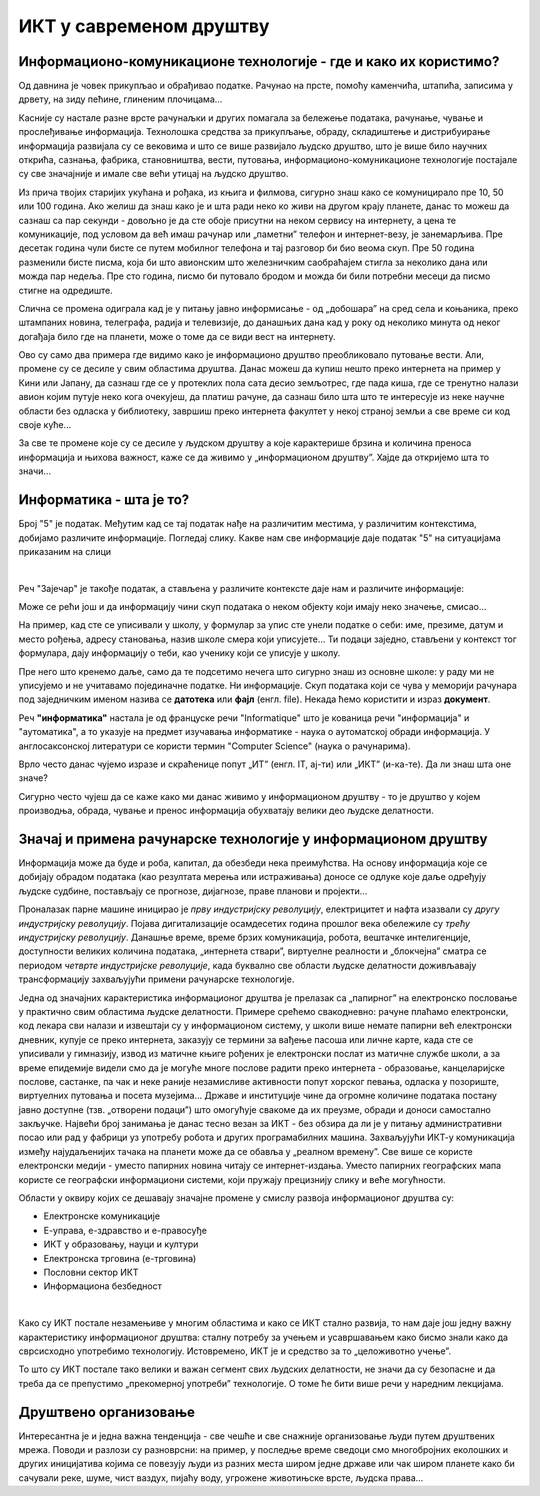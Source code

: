 ИКТ у савременом друштву
=========================


Информационо-комуникационе технологије - где и како их користимо?
-----------------------------------------------------------------

Од давнина је човек прикупљао и обрађивао податке. Рачунао на прсте, помоћу каменчића, штапића, записима у дрвету, на зиду пећине, глиненим плочицама… 

Касније су настале разне врсте рачунаљки и других помагала за бележење података, рачунање, чување и прослеђивање информација. Технолошка средства за прикупљање, обраду, складиштење и дистрибуирање информација развијала су се вековима и што се више развијало људско друштво, што је више било научних открића, сазнања, фабрика, становништва, вести, путовања, информационо-комуникационе технологије постајале су све значајније и имале све већи утицај на људско друштво.  

Из прича твојих старијих укућана и рођака, из књига и филмова, сигурно знаш како се комуницирало пре 10, 50 или 100 година. Ако желиш да знаш како је и шта ради неко ко живи на другом крају планете, данас то можеш да сазнаш са пар секунди - довољно је да сте обоје присутни на неком сервису на интернету, а цена те комуникације, под условом да већ имаш рачунар или „паметни” телефон и интернет-везу, је занемарљива. Пре десетак година чули бисте се путем мобилног телефона и тај разговор би био веома скуп. Пре 50 година разменили бисте писма, која би што авионским што железничким саобраћајем стигла за неколико дана или можда пар недеља. Пре сто година, писмо би путовало бродом и можда би били потребни месеци да писмо стигне на одредиште.

.. image:: ../../_images/1_komunikacija.png
   :width: 600px   
   :align: center 


Слична се промена одиграла кад је у питању јавно информисање - од „добошара” на сред села и коњаника, преко штампаних новина, телеграфа, радија и телевизије, до данашњих дана кад у року од неколико минута од неког догађаја било где на планети, може о томе да се види вест на интернету.

Ово су само два примера где видимо како је информационо друштво преобликовало путовање вести. Али, промене су се десиле у свим областима друштва. Данас можеш да купиш нешто преко интернета на пример у Кини или Јапану, да сазнаш где се у протеклих пола сата десио земљотрес, где пада киша, где се тренутно налази авион којим путује неко кога очекујеш, да платиш рачуне, да сазнаш било шта што те интересује из неке научне области без одласка у библиотеку, завршиш преко интернета факултет у некој страној земљи а све време си код своје куће… 

За све те промене које су се десиле у људском друштву а које карактерише брзина и количина преноса информација и њихова важност, каже се да живимо у „информационом друштву”. Хајде да откријемо шта то значи...
 

Информатика - шта је то?
------------------------

Број "5" је податак. Међутим кад се тај податак нађе на различитим местима, у различитим контекстима, добијамо различите информације.
Погледај слику. Какве нам све информације даје податак "5" на ситуацијама приказаним на слици

.. image:: ../../_images/1_broj5.png
   :width: 600px   
   :align: center 


|


Реч "Зајечар" је такође податак, а стављена у различите контексте даје нам и различите информације:

.. image:: ../../_images/1_zaječar.png
   :width: 720px   
   :align: center

.. infonote:: 

   **Податак** може да буде број, симбол, текст, боја...

   **Информација** се добија када се податак протумачи у контексту.

Може се рећи још и да информацију чини скуп података о неком објекту који имају неко значење, смисао...

На пример, кад сте се уписивали у школу, у формулар за упис сте унели податке о себи: име, презиме, датум и место рођења, адресу становања, назив школе смера који уписујете... Ти подаци заједно, стављени у контекст тог формулара, дају  информацију о теби, као ученику који се уписује у школу.


.. questionnote::
   
   Пронађи у свом окружењу примере појављивања једног податка у различитим контекстима, тако да дају различите информације. 


Пре него што кренемо даље, само да те подсетимо нечега што сигурно знаш из основне школе: у раду ми не уписујемо и не учитавамо појединачне податке. Ни информације. Скуп података који се чува у меморији рачунара под заједничким именом назива се **датотека** или **фајл** (енгл. file). Некада ћемо користити и израз **документ**.

Реч **"информатика"** настала је од француске речи "Informatique" што је кованица речи "информација" и "аутоматика", а то указује на предмет изучавања информатике - наука о аутоматској обради информација. У англосаксонској литератури се користи термин "Computer Science" (наука о рачунарима).

Врло често данас чујемо изразе и скраћенице попут „ИТ” (енгл. IT, ај-ти) или „ИКТ” (и-ка-те). Да ли знаш шта оне значе?

.. infonote:: 

   **ИТ** је скраћеница за појам **информационе технологије** - обухватају рачунаре и друге електронске уређаје  за прикупљање, обраду, чување, пренос и заштиту информација. Када томе додамо комуникационе технологије - којима се све то што спада у „информационе технологије” повезује ради комуникације, размене информација, долазимо до ширег појма - **информационо-комуникационе технологије** - **ИКТ** (енгл. ICT, ај-си-ти).


Сигурно често чујеш да се каже како ми данас живимо у информационом друштву - то је друштво у којем производња, обрада, чување и пренос информација обухватају велики део људске делатности.


Значај и примена рачунарске технологије у информационом друштву
---------------------------------------------------------------

Информација може да буде и роба, капитал, да обезбеди нека преимућства. На основу информација које се добијају обрадом података (као резултата мерења или истраживања) доносе се одлуке које даље одређују људске судбине, постављају се прогнозе, дијагнозе, праве планови и пројекти…

Проналазак парне машине иницирао је *прву индустријску револуцију*, електрицитет и нафта изазвали су *другу индустријску револуцију*. Појава дигитализације осамдесетих година прошлог века обележиле су *трећу индустријску револуцију*. Данашње време, време брзих комуникација, робота, вештачке интелигенције, доступности великих количина података, „интернета ствари”, виртуелне реалности и „блокчејна” сматра се периодом *четврте индустријске револуције*, када буквално све области људске делатности доживљавају трансформацију захваљујући примени рачунарске технологије.

.. image:: ../../_images/1_undraw_design_tools_42tf.png
   :width: 450px   
   :align: center


Једна од значајних карактеристика информационог друштва је прелазак са „папирног” на електронско пословање у практично свим областима људске делатности. Примере срећемо свакодневно: рачуне плаћамо електронски, код лекара сви налази и извештаји су у информационом систему, у школи више немате папирни већ електронски дневник, купује се преко интернета, заказују се термини за вађење пасоша или личне карте, када сте се уписивали у гимназију, извод из матичне књиге рођених је електронски послат из матичне службе школи,  а за време епидемије видели смо да је могуће многе послове радити преко интернета -  образовање, канцеларијске послове, састанке, па чак и неке раније незамисливе активности попут хорског певања, одласка у позориште, виртуелних путовања и посета музејима… Државе и институције чине да огромне количине података постану јавно доступне (тзв. „отворени подаци”) што омогућује свакоме да их преузме, обради и доноси самостално закључке. Највећи број занимања је данас тесно везан за ИКТ - без обзира да ли је у питању административни посао или рад у фабрици уз употребу робота и других програмабилних машина. Захваљујући ИКТ-у комуникација између најудаљенијих тачака на планети може да се обавља у „реалном времену”. Све више се користе електронски медији - уместо папирних новина читају се интернет-издања. Уместо папирних географских мапа користе се географски информациони системи, који пружају прецизнију слику и веће могућности. 

.. infonote:: 

   Пре десетак година донета је стратегија развоја информационог друштва у Републици Србији до 
   2020. године - управо до момента када је креиран и овај наставни материјал. 
   Иако је тај текст доступан на овом линку 
   `Стратегију развоја информационог друштва у Републици Србији до 2020.г <https://mtt.gov.rs/download/3/Strategija_razvoja_informacionog_drustva_2020.pdf>`_.  ми га нећемо читати у целости, али ћемо цитирати неке делове који нам могу помоћи да схватимо 
   који су то све сегменти људске делатности и које су то активности које утичу на развој информационог 
   друштва:

   „Информационе и комуникационе технологије су током само једне људске генерације револуционарно промениле начин живота, учења, рада и забаве. ИКТ све дубље трансформишу начин интеракције људи, предузећа и јавних институција.” 


Области у оквиру којих се дешавају значајне промене у смислу развоја информационог друштва су:

- Електронске комуникације

- Е-управа, е-здравство и е-правосуђе

- ИКТ у образовању, науци и култури

- Електронска трговина (е-трговина)

- Пословни сектор ИКТ

- Информациона безбедност

|

.. reveal:: dugmeupr
   :showtitle: Кад смо код е-управе…
   :hidetitle: Сакриј прозор
   
   .. infonote::
   
      Погледај које су све услуге доступне преко сервиса `еУправа <https://euprava.gov.rs/>`_.


.. questionnote::

   Знаш ли да набројиш из сваке од наведених области у оквиру којих се дешавају значајне промене у смислу развоја информационог друштва по неколико услуга за које знаш да су доступне у Србији путем интернета? Да ли неке од њих користиш ти или чланови твоје породице?


Како су ИКТ постале незамењиве у многим областима и како се ИКТ стално развија, то нам даје још једну важну карактеристику информационог друштва: сталну потребу за учењем и усавршавањем како бисмо знали како да сврсисходно употребимо технологију. Истовремено, ИКТ је и средство за то „целоживотно учење”. 

То што су ИКТ постале тако велики и важан сегмент свих људских делатности, не значи да су безопасне и да треба да се препустимо „прекомерној употреби” технологије. О томе ће бити више речи у наредним лекцијама.


.. image:: ../../_images/1_undraw_in_progress_ql6.png
   :width: 350px   
   :align: center


Друштвено организовање
----------------------

Интересантна је и једна важна тенденција - све чешће и све снажније организовање људи путем друштвених мрежа. Поводи и разлози су разноврсни: на пример, у последње време сведоци смо  многобројних еколошких и других иницијатива којима се повезују људи из разних места широм једне државе или чак широм планете како би сачували реке, шуме, чист ваздух, пијаћу воду, угрожене животињске врсте, људска права...

.. questionnote::

   Људи који се без интернета можда никада не би срели и имали прилике да се међусобно информишу и размене идеје, сада се организују у снажне еколошке покрете како би заштити животну средину. Да ли знаш за неке такве грађанске иницијативе? Потражи их на интернету.